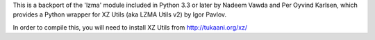 This is a backport of the 'lzma' module included in Python 3.3 or later
by Nadeem Vawda and Per Oyvind Karlsen, which provides a Python wrapper for XZ Utils
(aka LZMA Utils v2) by Igor Pavlov.

In order to compile this, you will need to install XZ Utils from http://tukaani.org/xz/



